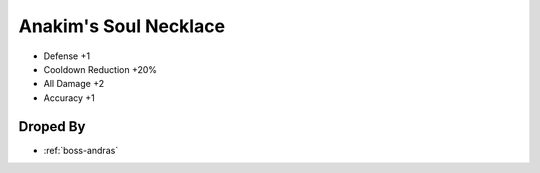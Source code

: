 .. _items-necklace-anakims-soul-necklace:

Anakim's Soul Necklace
======================

* Defense +1
* Cooldown Reduction +20%
* All Damage +2
* Accuracy +1


Droped By
----------

* :ref:`boss-andras`

